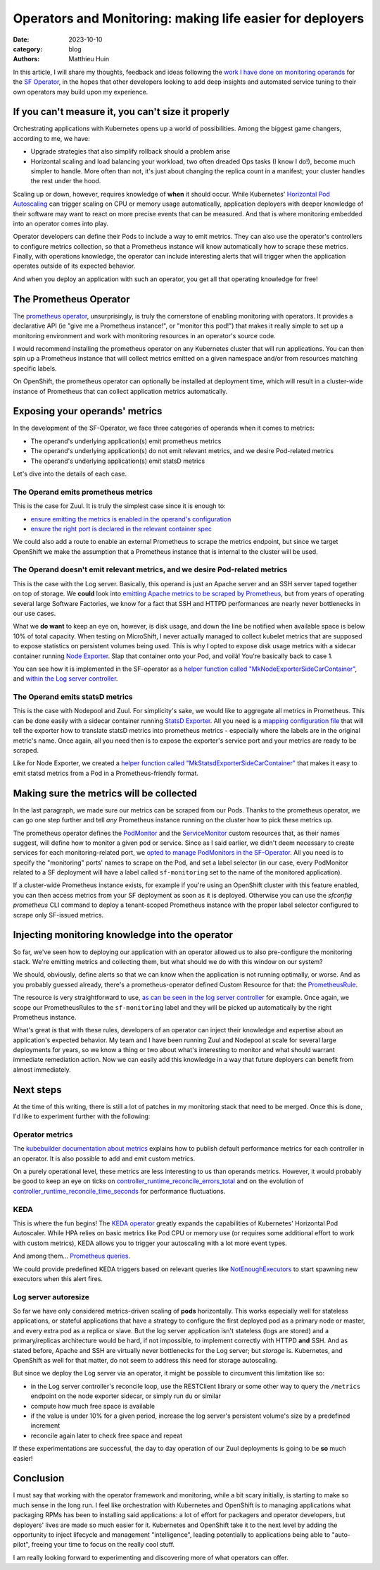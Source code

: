 Operators and Monitoring: making life easier for deployers
##########################################################

:date: 2023-10-10
:category: blog
:authors: Matthieu Huin

In this article, I will share my thoughts, feedback and ideas following the `work I have done
on monitoring operands`_ for the `SF Operator`_, in the hopes that other developers looking to add deep
insights and automated service tuning to their own operators may build upon my experience.

If you can't measure it, you can't size it properly
===================================================

Orchestrating applications with Kubernetes opens up a world of possibilities. Among the biggest game changers,
according to me, we have:

- Upgrade strategies that also simplify rollback should a problem arise
- Horizontal scaling and load balancing your workload, two often dreaded Ops tasks (I know I do!), become much simpler
  to handle. More often than not, it's just about changing the replica count in a manifest; your
  cluster handles the rest under the hood.

Scaling up or down, however, requires knowledge of **when** it should occur. While Kubernetes' `Horizontal Pod Autoscaling`_
can trigger scaling on CPU or memory usage automatically, application deployers with deeper knowledge of
their software may want to react on more precise events that can be measured. And that is where monitoring embedded
into an operator comes into play.

Operator developers can define their Pods to include a way to emit metrics. They can also use the operator's
controllers to configure metrics collection, so that a Prometheus instance will know automatically how to scrape these
metrics. Finally, with operations knowledge, the operator can include interesting alerts that will
trigger when the application operates outside of its expected behavior.

And when you deploy an application with such an operator, you get all that operating knowledge for free!

The Prometheus Operator
=======================

The `prometheus operator`_, unsurprisingly, is truly the cornerstone of enabling monitoring with
operators. It provides a declarative API (ie "give me a Prometheus instance!", or "monitor this pod!")
that makes it really simple to set up a monitoring environment and work with monitoring resources in
an operator's source code.

I would recommend installing the prometheus operator on any Kubernetes cluster that will run
applications. You can then spin up a Prometheus instance that will collect metrics emitted on a given namespace
and/or from resources matching specific labels.

On OpenShift, the prometheus operator can optionally be installed at deployment time,
which will result in a cluster-wide instance of Prometheus that can collect application metrics automatically.

Exposing your operands' metrics
===============================

In the development of the SF-Operator, we face three categories of operands when it comes to metrics:

- The operand's underlying application(s) emit prometheus metrics
- The operand's underlying application(s) do not emit relevant metrics, and we desire Pod-related metrics
- The operand's underlying application(s) emit statsD metrics

Let's dive into the details of each case.

The Operand emits prometheus metrics
------------------------------------

This is the case for Zuul. It is truly the simplest case since it is enough to:

- `ensure emitting the metrics is enabled in the operand's configuration`_
- `ensure the right port is declared in the relevant container spec`_

We could also add a route to enable an external Prometheus to scrape the metrics endpoint,
but since we target OpenShift we make the assumption that a Prometheus instance that is internal
to the cluster will be used.

The Operand doesn't emit relevant metrics, and we desire Pod-related metrics
----------------------------------------------------------------------------

This is the case with the Log server. Basically, this operand is just an Apache server and an SSH server taped together
on top of storage. We **could** look into `emitting Apache metrics to be scraped by Prometheus`_, but from years of
operating several large Software Factories, we know for a fact that SSH and HTTPD performances are nearly never bottlenecks
in our use cases.

What we **do want** to keep an eye on, however, is disk usage, and down the line be notified when available space
is below 10% of total capacity. When testing on MicroShift, I never actually managed
to collect kubelet metrics that are supposed to expose statistics on persistent volumes being used. This is why I
opted to expose disk usage metrics with a sidecar container running `Node Exporter`_. Slap that container onto
your Pod, and voilà! You're basically back to case 1.

You can see how it is implemented in the SF-operator as a `helper function called "MkNodeExporterSideCarContainer"`_,
and `within the Log server controller`_.

The Operand emits statsD metrics
--------------------------------

This is the case with Nodepool and Zuul. For simplicity's sake, we would like to aggregate all metrics in Prometheus.
This can be done easily with a sidecar container running `StatsD Exporter`_. All you need is a `mapping configuration file`_
that will tell the exporter how to translate statsD metrics into prometheus metrics - especially where the labels are
in the original metric's name. Once again, all you need then is to expose the exporter's service port and your metrics are
ready to be scraped.

Like for Node Exporter, we created a `helper function called "MkStatsdExporterSideCarContainer"`_ that makes it easy
to emit statsd metrics from a Pod in a Prometheus-friendly format.

Making sure the metrics will be collected
=========================================

In the last paragraph, we made sure our metrics can be scraped from our Pods. Thanks to the prometheus operator, we can
go one step further and tell *any* Prometheus instance running on the cluster how to pick these metrics up.

The prometheus operator defines the `PodMonitor`_ and the `ServiceMonitor`_ custom resources that, as their names suggest,
will define how to monitor a given pod or service. Since as I said earlier, we didn't deem necessary to create services
for each monitoring-related port, we `opted to manage PodMonitors in the SF-Operator`_. All you need is to specify the
"monitoring" ports' names to scrape on the Pod, and set a label selector (in our case, every PodMonitor related to
a SF deployment will have a label called ``sf-monitoring`` set to the name of the monitored application).

If a cluster-wide Prometheus instance exists, for example if you're using an OpenShift cluster with this feature enabled,
you can then access metrics from your SF deployment as soon as it is deployed. Otherwise you can use the `sfconfig prometheus`
CLI command to deploy a tenant-scoped Prometheus instance with the proper label selector configured to scrape only
SF-issued metrics.

Injecting monitoring knowledge into the operator
================================================

So far, we've seen how to deploying our application with an operator allowed us to also pre-configure the monitoring stack.
We're emitting metrics and collecting them, but what should we do with this window on our system?

We should, obviously, define alerts so that we can know when the application is not running optimally, or worse. And as
you probably guessed already, there's a prometheus-operator defined Custom Resource for that: the `PrometheusRule`_.

The resource is very straightforward to use, `as can be seen in the log server controller`_ for example. Once again,
we scope our PrometheusRules to the ``sf-monitoring`` label and they will be picked up automatically by the right Prometheus
instance.

What's great is that with these rules, developers of an operator can inject their knowledge and expertise about an application's
expected behavior. My team and I have been running Zuul and Nodepool at scale for several large deployments for years,
so we know a thing or two about what's interesting to monitor and what should warrant immediate remediation action.
Now we can easily add this knowledge in a way that future deployers can benefit from almost immediately.

.. image:: images/itsbeautiful.jpeg

Next steps
==========

At the time of this writing, there is still a lot of patches in my monitoring stack that need to be merged. Once this is done,
I'd like to experiment further with the following:

Operator metrics
----------------

The `kubebuilder documentation about metrics`_ explains how to publish default performance metrics
for each controller in an operator. It is also possible to add and emit custom metrics.

On a purely operational level, these metrics are less interesting to us than operands metrics. However, it would
probably be good to keep an eye on ticks on `controller_runtime_reconcile_errors_total`_ and
on the evolution of `controller_runtime_reconcile_time_seconds`_ for performance fluctuations.

KEDA
----

This is where the fun begins! The `KEDA operator`_ greatly expands the capabilities of Kubernetes' Horizontal Pod Autoscaler.
While HPA relies on basic metrics like Pod CPU or memory use (or requires some additional effort to work with custom metrics),
KEDA allows you to trigger your autoscaling with a lot more event types.

And among them... `Prometheus queries`_.

We could provide predefined KEDA triggers based on relevant queries like `NotEnoughExecutors`_ to start spawning
new executors when this alert fires.

Log server autoresize
---------------------

So far we have only considered metrics-driven scaling of **pods** horizontally. This works especially well for stateless applications, or
stateful applications that have a strategy to configure the first deployed pod as a primary node or master, and every extra pod as a replica or slave.
But the log server application isn't stateless (logs are stored) and a primary/replicas architecture would be hard, if not impossible, to implement correctly with HTTPD **and**
SSH. And as stated before, Apache and SSH are virtually never bottlenecks for the Log server; but *storage* is. Kubernetes, and OpenShift as well for that
matter, do not seem to address this need for storage autoscaling.

But since we deploy the Log server via an operator, it might be possible to circumvent this limitation like so:

- in the Log server controller's reconcile loop, use the RESTClient library or some other way to query the ``/metrics`` endpoint on the node exporter sidecar, or simply run ``du`` or similar
- compute how much free space is available
- if the value is under 10% for a given period, increase the log server's persistent volume's size by a predefined increment
- reconcile again later to check free space and repeat

If these experimentations are successful, the day to day operation of our Zuul deployments is going to be **so** much easier!

Conclusion
==========

I must say that working with the operator framework and monitoring, while a bit scary initially, is starting to make so much sense in the long run.
I feel like orchestration with Kubernetes and OpenShift is to managing applications what packaging RPMs has been to installing said applications: a lot of effort for
packagers and operator developers, but deployers' lives are made so much easier for it. Kubernetes and OpenShift take it to the next level by adding the opportunity
to inject lifecycle and management "intelligence", leading potentially to applications being able to "auto-pilot", freeing your time to focus on the really cool stuff.

I am really looking forward to experimenting and discovering more of what operators can offer.


.. _work I have done on monitoring operands: https://softwarefactory-project.io/r/q/(topic:prometheus_operator+OR+topic:monitoring)+project:software-factory/sf-operator
.. _SF Operator: https://github.com/softwarefactory-project/sf-operator
.. _prometheus operator: https://prometheus-operator.dev
.. _kubebuilder documentation about metrics: https://book.kubebuilder.io/reference/metrics
.. _controller_runtime_reconcile_errors_total: https://github.com/kubernetes-sigs/controller-runtime/blob/v0.11.0/pkg/internal/controller/metrics/metrics.go#L37
.. _controller_runtime_reconcile_time_seconds: https://github.com/kubernetes-sigs/controller-runtime/blob/v0.11.0/pkg/internal/controller/metrics/metrics.go#L44
.. _Horizontal Pod Autoscaling: https://kubernetes.io/docs/tasks/run-application/horizontal-pod-autoscale/
.. _ensure the right port is declared in the relevant container spec: https://github.com/softwarefactory-project/sf-operator/commit/3197071539ed2837c6abe92aafeb9c5508772005#diff-99cc76ed2f64fcf0aaccc5918907ec2c02b2dd3e6e0ea86d0841b40f0adc8eaeR212
.. _ensure emitting the metrics is enabled in the operand's configuration: https://github.com/softwarefactory-project/sf-operator/commit/b8e6f7bcf65b51a0fb05f97a9295f7f3cb99466e#diff-99cc76ed2f64fcf0aaccc5918907ec2c02b2dd3e6e0ea86d0841b40f0adc8eaeR425
.. _emitting Apache metrics to be scraped by Prometheus: https://www.giffgaff.io/tech/monitoring-apache-with-prometheus
.. _Node Exporter: https://github.com/prometheus/node_exporter#node-exporter
.. _helper function called "MkNodeExporterSideCarContainer": https://softwarefactory-project.io/r/c/software-factory/sf-operator/+/29391/37/controllers/libs/monitoring/monitoring.go#50
.. _within the Log server controller: https://softwarefactory-project.io/r/c/software-factory/sf-operator/+/29391/37/controllers/logserver_controller.go#348
.. _StatsD Exporter: https://github.com/prometheus/statsd_exporter#overview
.. _mapping configuration file: https://softwarefactory-project.io/r/c/software-factory/sf-operator/+/29482
.. _helper function called "MkStatsdExporterSideCarContainer": https://softwarefactory-project.io/r/c/software-factory/sf-operator/+/29391/37/controllers/libs/monitoring/monitoring.go#93
.. _PodMonitor: https://github.com/prometheus-operator/prometheus-operator/blob/main/Documentation/api.md#podmonitor
.. _ServiceMonitor: https://github.com/prometheus-operator/prometheus-operator/blob/main/Documentation/api.md#servicemonitor
.. _opted to manage PodMonitors in the SF-Operator: https://softwarefactory-project.io/r/c/software-factory/sf-operator/+/29391/37/controllers/libs/monitoring/monitoring.go#176
.. _sfconfig prometheus: https://softwarefactory-project.github.io/sf-operator/cli/#development-related-commands
.. _PrometheusRule: https://github.com/prometheus-operator/prometheus-operator/blob/main/Documentation/api.md#prometheusrule
.. _as can be seen in the log server controller: https://softwarefactory-project.io/r/c/software-factory/sf-operator/+/29370/20/controllers/logserver_controller.go#121
.. _KEDA operator: https://keda.sh
.. _Prometheus queries: https://keda.sh/docs/2.12/scalers/prometheus/
.. _NotEnoughExecutors: https://softwarefactory-project.io/r/c/software-factory/sf-operator/+/29682/1/controllers/zuul.go#420